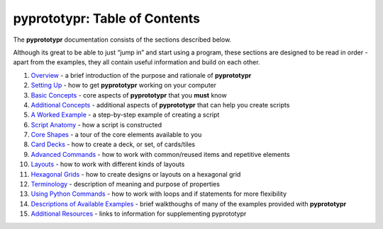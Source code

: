 pyprototypr: Table of Contents
==============================

The **pyprototypr** documentation consists of the sections described
below.

Although its great to be able to just “jump in” and start using a
program, these sections are designed to be read in order - apart from
the examples, they all contain useful information and build on each
other.

1.  `Overview <overview.md>`__ - a brief introduction of the purpose and
    rationale of **pyprototypr**
2.  `Setting Up <setting_up.md>`__ - how to get **pyprototypr** working
    on your computer
3.  `Basic Concepts <basic_concepts.md>`__ - core aspects of
    **pyprototypr** that you **must** know
4.  `Additional Concepts <additional_concepts.md>`__ - additional
    aspects of **pyprototypr** that can help you create scripts
5.  `A Worked Example <worked_example.md>`__ - a step-by-step example of
    creating a script
6.  `Script Anatomy <script_anatomy.md>`__ - how a script is constructed
7.  `Core Shapes <core_shapes.md>`__ - a tour of the core elements
    available to you
8.  `Card Decks <card_decks.md>`__ - how to create a deck, or set, of
    cards/tiles
9.  `Advanced Commands <advanced_commands.md>`__ - how to work with
    common/reused items and repetitive elements
10. `Layouts <layouts.md>`__ - how to work with different kinds of
    layouts
11. `Hexagonal Grids <hexagonal_grids.md>`__ - how to create designs or
    layouts on a hexagonal grid
12. `Terminology <terminology.md>`__ - description of meaning and
    purpose of properties
13. `Using Python Commands <python_commands.md>`__ - how to work with
    loops and if statements for more flexibility
14. `Descriptions of Available Examples <examples/index.md>`__ - brief
    walkthoughs of many of the examples provided with **pyprototypr**
15. `Additional Resources <additional_resources.md>`__ - links to
    information for supplementing pyprototypr
